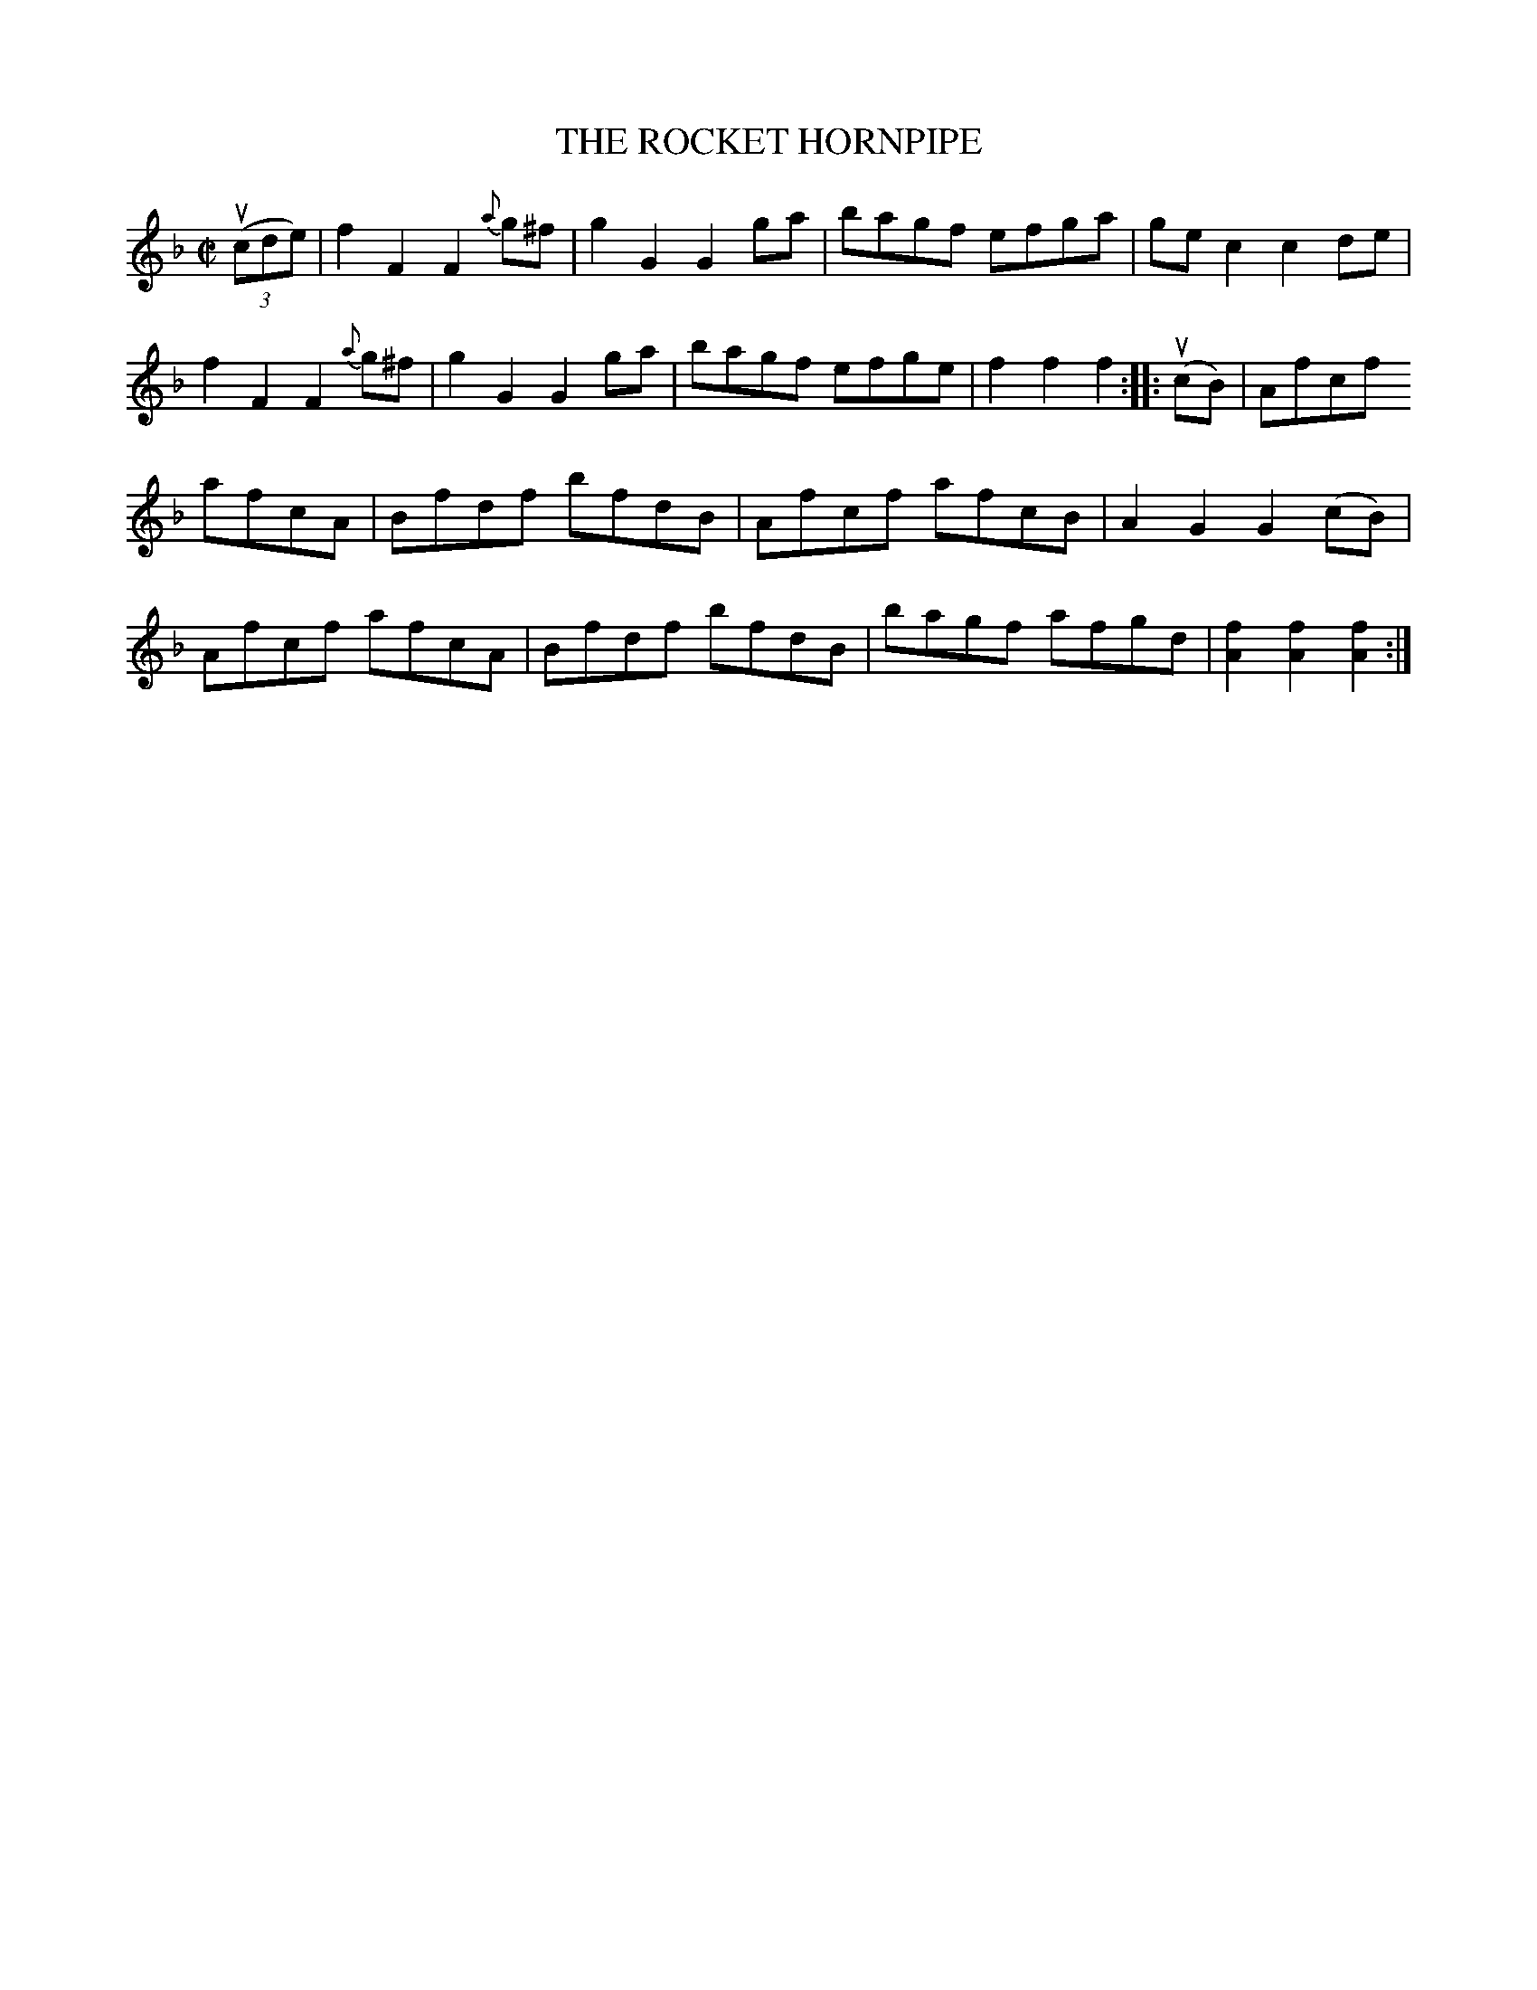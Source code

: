 X: 32622
T: THE ROCKET HORNPIPE
R: hornpipe, reel
B: K\"ohler's Violin Repository, v.3, 1885 p.262 #2
F: http://www.archive.org/details/klersviolinrepos03rugg
Z: 2012 John Chambers <jc:trillian.mit.edu>
M: C|
L: 1/8
K: F
((3ucde) |\
f2F2 F2{a}g^f | g2G2 G2ga | bagf efga | gec2 c2de |
f2F2 F2{a}g^f | g2G2 G2ga | bagf efge | f2f2 f2 :||: (ucB) | Afcf
afcA | Bfdf bfdB | Afcf afcB | A2G2 G2(cB) |
Afcf afcA | Bfdf bfdB | bagf afgd | [f2A2][f2A2] [f2A2] :|
